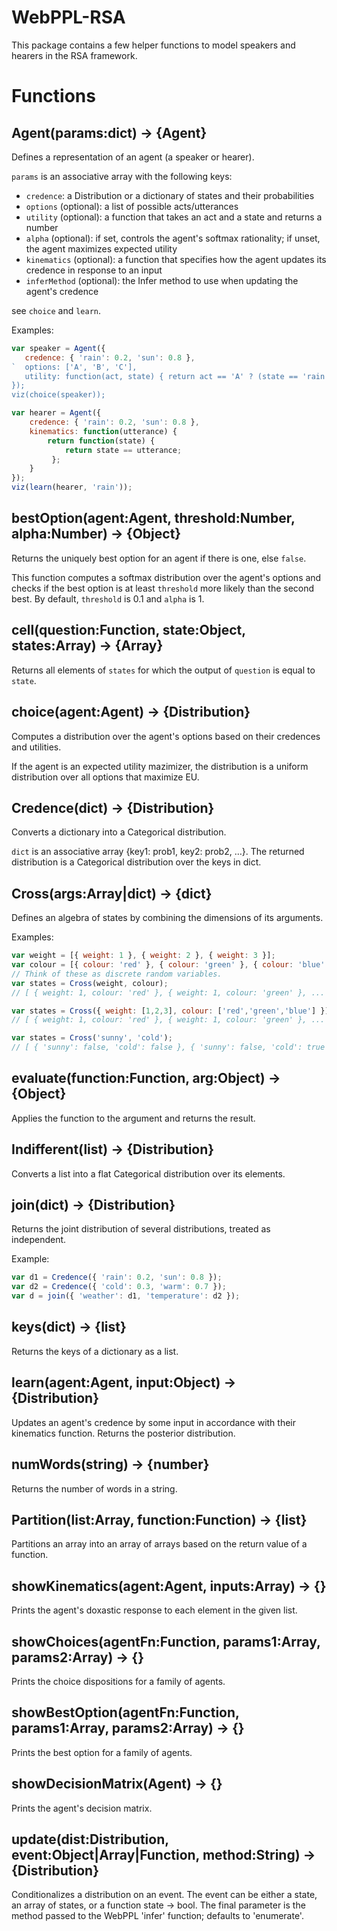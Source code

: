 * WebPPL-RSA

This package contains a few helper functions to model speakers and hearers in
the RSA framework.

* Functions

** Agent(params:dict) → {Agent}

Defines a representation of an agent (a speaker or hearer).

~params~ is an associative array with the following keys:

 - ~credence~: a Distribution or a dictionary of states and their probabilities
 - ~options~ (optional): a list of possible acts/utterances
 - ~utility~ (optional): a function that takes an act and a state and returns a number
 - ~alpha~ (optional): if set, controls the agent's softmax rationality;
                     if unset, the agent maximizes expected utility
 - ~kinematics~ (optional): a function that specifies how the agent updates its credence
                          in response to an input
 - ~inferMethod~ (optional): the Infer method to use when updating the agent's credence
   
see ~choice~ and ~learn~.

Examples:

#+BEGIN_SRC js
var speaker = Agent({
   credence: { 'rain': 0.2, 'sun': 0.8 },
`  options: ['A', 'B', 'C'],
   utility: function(act, state) { return act == 'A' ? (state == 'rain' ? 1 : 0) : 0; }
});
viz(choice(speaker));
#+END_SRC

#+BEGIN_SRC js
var hearer = Agent({
    credence: { 'rain': 0.2, 'sun': 0.8 },
    kinematics: function(utterance) {
        return function(state) {
            return state == utterance;
         };
    }
});
viz(learn(hearer, 'rain'));
#+END_SRC

** bestOption(agent:Agent, threshold:Number, alpha:Number) → {Object}  

Returns the uniquely best option for an agent if there is one, else ~false~.

This function computes a softmax distribution over the agent's options and
checks if the best option is at least ~threshold~ more likely than the second
best. By default, ~threshold~ is 0.1 and ~alpha~ is 1.
 
** cell(question:Function, state:Object, states:Array) → {Array}

Returns all elements of ~states~ for which the output of ~question~ is equal to
~state~.

** choice(agent:Agent) → {Distribution}

Computes a distribution over the agent's options based on their credences and
utilities.

If the agent is an expected utility mazimizer, the distribution is a uniform distribution over all options that maximize EU.

** Credence(dict) → {Distribution}

Converts a dictionary into a Categorical distribution.

~dict~ is an associative array {key1: prob1, key2: prob2, ...}.
The returned distribution is a Categorical distribution over the keys in dict.

** Cross(args:Array|dict) → {dict}

Defines an algebra of states by combining the dimensions of its arguments.

Examples:

#+BEGIN_SRC js
var weight = [{ weight: 1 }, { weight: 2 }, { weight: 3 }];
var colour = [{ colour: 'red' }, { colour: 'green' }, { colour: 'blue' }];
// Think of these as discrete random variables.
var states = Cross(weight, colour);
// [ { weight: 1, colour: 'red' }, { weight: 1, colour: 'green' }, ... ]
#+END_SRC

#+BEGIN_SRC js
var states = Cross({ weight: [1,2,3], colour: ['red','green','blue'] });
// [ { weight: 1, colour: 'red' }, { weight: 1, colour: 'green' }, ... ]
#+END_SRC

#+BEGIN_SRC js
var states = Cross('sunny', 'cold');
// [ { 'sunny': false, 'cold': false }, { 'sunny': false, 'cold': true }, ... ] 
#+END_SRC

** evaluate(function:Function, arg:Object) → {Object}

Applies the function to the argument and returns the result. 

** Indifferent(list) → {Distribution}

Converts a list into a flat Categorical distribution over its elements.

** join(dict) → {Distribution}

Returns the joint distribution of several distributions, treated as independent.

Example:

#+BEGIN_SRC js
var d1 = Credence({ 'rain': 0.2, 'sun': 0.8 });
var d2 = Credence({ 'cold': 0.3, 'warm': 0.7 });
var d = join({ 'weather': d1, 'temperature': d2 });
#+END_SRC

** keys(dict) → {list}

Returns the keys of a dictionary as a list.

** learn(agent:Agent, input:Object) → {Distribution}

Updates an agent's credence by some input in accordance with their kinematics
function. Returns the posterior distribution.

** numWords(string) → {number}

Returns the number of words in a string.

** Partition(list:Array, function:Function) → {list}

Partitions an array into an array of arrays based on the return value of a
function.

** showKinematics(agent:Agent, inputs:Array) → {}

Prints the agent's doxastic response to each element in the given list.

** showChoices(agentFn:Function, params1:Array, params2:Array) → {}

Prints the choice dispositions for a family of agents.

** showBestOption(agentFn:Function, params1:Array, params2:Array) → {}

Prints the best option for a family of agents.

** showDecisionMatrix(Agent) → {}

Prints the agent's decision matrix.

** update(dist:Distribution, event:Object|Array|Function, method:String) → {Distribution}

Conditionalizes a distribution on an event. The event can be either a state, an
array of states, or a function state → bool. The final parameter is the method
passed to the WebPPL 'infer' function; defaults to 'enumerate'.

